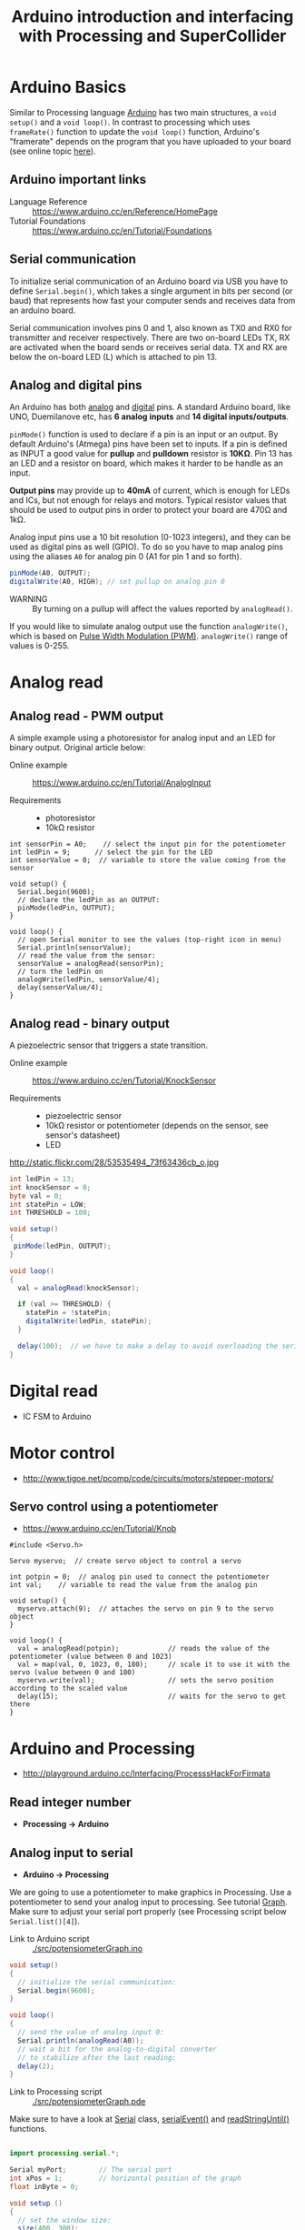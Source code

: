 #+TITLE: Arduino introduction and interfacing with Processing and SuperCollider

* Arduino Basics

Similar to Processing language [[http://arduino.cc/][Arduino]] has two main structures, a =void setup()= and a =void loop()=.  In contrast to processing which uses =frameRate()= function to update the =void loop()= function, Arduino's "framerate" depends on the program that you have uploaded to your board (see online topic [[http://forum.arduino.cc/index.php?topic=42695.0][here]]).


** Arduino *important links*
- Language Reference :: https://www.arduino.cc/en/Reference/HomePage
- Tutorial Foundations :: https://www.arduino.cc/en/Tutorial/Foundations

** Serial communication
To initialize serial communication of an Arduino board via USB you have to define =Serial.begin()=, which takes a single argument in bits per second (or baud) that represents how fast your computer sends and receives data from an arduino board.

Serial communication involves pins 0 and 1, also known as TX0 and RX0 for transmitter and receiver respectively.  There are two on-board LEDs TX, RX are activated when the board sends or receives serial data.  TX and RX are below the on-board LED (L) which is attached to pin 13.

[[https://www.arduino.cc/en/uploads/Tutorial/ArduinoUNO_bb.png]]


** Analog and digital pins

An Arduino has both [[https://www.arduino.cc/en/Tutorial/AnalogInputPins][analog]] and [[https://www.arduino.cc/en/Tutorial/DigitalPins][digital]] pins.  A standard Arduino board, like UNO, Duemilanove etc, has *6 analog inputs* and *14 digital inputs/outputs*.

=pinMode()= function is used to declare if a pin is an input or an output.  By default Arduino's (Atmega) pins have been set to inputs.  If a pin is defined as INPUT a good value for *pullup* and *pulldown* resistor is *10KΩ*.  Pin 13 has an LED and a resistor on board, which makes it harder to be handle as an input.

*Output pins* may provide up to *40mA* of current, which is enough for LEDs and ICs, but not enough for relays and motors.  Typical resistor values that should be used to output pins in order to protect your board are 470Ω and 1kΩ.

Analog input pins use a 10 bit resolution (0-1023 integers), and they can be used as digital pins as well (GPIO).  To do so you have to map analog pins using the aliases =A0= for analog pin 0 (A1 for pin 1 and so forth).

#+BEGIN_SRC java
pinMode(A0, OUTPUT);
digitalWrite(A0, HIGH); // set pullup on analog pin 0
#+END_SRC

- WARNING :: By turning on a pullup will affect the values reported by =analogRead()=.

If you would like to simulate analog output use the function =analogWrite()=, which is based on [[https://www.arduino.cc/en/Tutorial/PWM][Pulse Width Modulation (PWM)]].  =analogWrite()= range of values is 0-255.


* Analog read

** Analog read - PWM output

A simple example using a photoresistor for analog input and an LED for binary output.  Original article below:

- Online example :: https://www.arduino.cc/en/Tutorial/AnalogInput

- Requirements ::
  - photoresistor
  - 10kΩ resistor

[[./img/photoresistor.png]]


#+BEGIN_SRC java ./src/photoresistor.ino
int sensorPin = A0;    // select the input pin for the potentiometer
int ledPin = 9;      // select the pin for the LED
int sensorValue = 0;  // variable to store the value coming from the sensor

void setup() {
  Serial.begin(9600);
  // declare the ledPin as an OUTPUT:
  pinMode(ledPin, OUTPUT);
}

void loop() {
  // open Serial monitor to see the values (top-right icon in menu)
  Serial.println(sensorValue);
  // read the value from the sensor:
  sensorValue = analogRead(sensorPin);
  // turn the ledPin on
  analogWrite(ledPin, sensorValue/4);
  delay(sensorValue/4);
}
#+END_SRC

** Analog read - binary output
A piezoelectric sensor that triggers a state transition.

- Online example :: https://www.arduino.cc/en/Tutorial/KnockSensor

- Requirements ::
  - piezoelectric sensor
  - 10kΩ resistor or potentiometer (depends on the sensor, see sensor's datasheet)
  - LED

http://static.flickr.com/28/53535494_73f63436cb_o.jpg



#+BEGIN_SRC java
int ledPin = 13;
int knockSensor = 0;
byte val = 0;
int statePin = LOW;
int THRESHOLD = 100;

void setup()
{
 pinMode(ledPin, OUTPUT);
}

void loop()
{
  val = analogRead(knockSensor);

  if (val >= THRESHOLD) {
    statePin = !statePin;
    digitalWrite(ledPin, statePin);
  }

  delay(100);  // we have to make a delay to avoid overloading the serial port
}
#+END_SRC

#+RESULTS:
[[file:./img/piezo-states.png]]


* Digital read
- IC FSM to Arduino
* Motor control
- http://www.tigoe.net/pcomp/code/circuits/motors/stepper-motors/
** Servo control using a potentiometer

- https://www.arduino.cc/en/Tutorial/Knob

[[https://www.arduino.cc/en/uploads/Tutorial/knob_BB.png]]

#+BEGIN_SRC java ./src/servoKnob.ino
#include <Servo.h>

Servo myservo;  // create servo object to control a servo

int potpin = 0;  // analog pin used to connect the potentiometer
int val;    // variable to read the value from the analog pin

void setup() {
  myservo.attach(9);  // attaches the servo on pin 9 to the servo object
}

void loop() {
  val = analogRead(potpin);            // reads the value of the potentiometer (value between 0 and 1023)
  val = map(val, 0, 1023, 0, 180);     // scale it to use it with the servo (value between 0 and 180)
  myservo.write(val);                  // sets the servo position according to the scaled value
  delay(15);                           // waits for the servo to get there
}
#+END_SRC


* Arduino and Processing
- http://playground.arduino.cc/Interfacing/ProcesssHackForFirmata
** Read integer number
- *Processing \rightarrow Arduino*
** Analog input to serial
- *Arduino \rightarrow Processing*
We are going to use a potentiometer to make graphics in Processing.  Use a potentiometer to send your analog input to processing.  See tutorial [[https://www.arduino.cc/en/Tutorial/Graph][Graph]].  Make sure to adjust your serial port properly (see Processing script below =Serial.list()[4]=).


- Link to Arduino script :: [[./src/potensiometerGraph.ino]]

#+BEGIN_SRC java
void setup()
{
  // initialize the serial communication:
  Serial.begin(9600);
}

void loop()
{
  // send the value of analog input 0:
  Serial.println(analogRead(A0));
  // wait a bit for the analog-to-digital converter
  // to stabilize after the last reading:
  delay(2);
}
#+END_SRC

- Link to Processing script :: [[./src/potensiometerGraph.pde]]

Make sure to have a look at [[https://processing.org/reference/libraries/serial/Serial.html][Serial]] class, [[https://www.processing.org/reference/libraries/serial/serialEvent_.html][serialEvent()]] and [[https://processing.org/reference/libraries/serial/Serial_readStringUntil_.html][readStringUntil()]] functions.

#+BEGIN_SRC java

import processing.serial.*;

Serial myPort;        // The serial port
int xPos = 1;         // horizontal position of the graph
float inByte = 0;

void setup ()
{
  // set the window size:
  size(400, 300);

  // List all the available serial ports
  println(Serial.list());

  // select your serial port
  myPort = new Serial(this, Serial.list()[4], 9600);

  // don't generate a serialEvent() unless you get a newline character:
  myPort.bufferUntil('\n');

  // set inital background:
  background(0);
}

void draw()
{
  // draw the line:
  stroke(127, 34, 255);
  line(xPos, height, xPos, height - inByte);

  // at the edge of the screen, go back to the beginning:
  if (xPos >= width)
  {
    xPos = 0;
    background(0);
  }
  else
  {
    // increment the horizontal position:
    xPos++;
  }
}
// a serial event is called when data is available
void serialEvent (Serial myPort)
{
  // get the ASCII string:
  String inString = myPort.readStringUntil('\n');

  if (inString != null)
  {
    // trim off any whitespace:
    inString = trim(inString);
    // convert to an int and map to the screen height:
    inByte = float(inString);
    println(inByte);
    inByte = map(inByte, 0, 1023, 0, height);
  }
}
#+END_SRC
- https://www.arduino.cc/en/Tutorial/Graph
- http://playground.arduino.cc/Interfacing/Processing
* Arduino and SuperCollider
- http://new-supercollider-mailing-lists-forums-use-these.2681727.n2.nabble.com/Data-Transfer-between-SC-and-Arduino-using-Serial-port-td7621470.html#a7621488
- http://www.fredrikolofsson.com/f0blog/?q=node/605
- http://comments.gmane.org/gmane.comp.audio.supercollider.user/110415

** Analog write - Dimmer
- *SuperCollider \rightarrow Arduino*

- Link to Arduino script :: [[./src/analogWriteDimmer.ino]]

#+BEGIN_SRC java
const int ledPin = 9;      // the pin that the LED is attached to

void setup()
{
  // initialize the serial communication:
  Serial.begin(9600);
  // initialize the ledPin as an output:
  pinMode(ledPin, OUTPUT);
}

void loop()
{
  byte brightness;

  // check if data has been sent from the computer:
  if (Serial.available())
  {
    // read the most recent byte (which will be from 0 to 255):
    brightness = Serial.read();
    // set the brightness of the LED:
    analogWrite(ledPin, brightness);
  }
}
#+END_SRC

- Link to SC3 script :: [[./src/analogWriteDimmer.scd]]

#+BEGIN_SRC sclang
// DIMMER

(
p = SerialPort(
    "/dev/ttyUSB0",    //edit to match your port. SerialPort.listDevices
    baudrate: 9600,    //check that baudrate is the same as in arduino sketch
    crtscts: true);
)

//send serial data - slow pulsating
(
r = Routine({
    inf.do{|i|
        p.put(i.fold(0, 100).linexp(0, 100, 1, 255).asInteger.postln);
        0.02.wait;
    };
}).play;
)

r.stop;
p.close;
#+END_SRC
** Digital write - GUI with buttons
- *SuperCollider \rightarrow Arduino*

A simple protocol for serial communication, based on the example by [[http://www.fredrikolofsson.com/f0blog/?q=node/605][Fredrik Olofsson]].

- Link to Arduino script :: [[./src/analogWriteDimmer.ino]]

#+BEGIN_SRC java
byte digPins[] = {8, 9, 10, 11, 12, 13};

byte val, cnt = 0;
byte digData[] = {0, 0, 0, 0, 0, 0, 0, 0};

void setup()
{
    Serial.begin(38400);
    for(byte i = 0; i < 6; i++)
    {
        pinMode(digPins[i], OUTPUT);
    }
}

void loop()
{
    while(Serial.available())
    {
        val = Serial.read();
        if(cnt == 0)
        {
            if(val == 10)
            {
                cnt = 1;
            }
        }
        else if(cnt < 7)
        {
            digData[cnt - 1] = val;
            cnt++;
        }
        else
        {
            if(val == 11)
            {
                for(byte i = 0; i < 6; i++)
                {
                    digitalWrite(digPins[i], digData[i]);
                }
            }
            else
            {
                // serial read error
            }
            cnt = 0; // reset counter
        }
    }
    delay(10);
}
#+END_SRC

- Link to SC3 script :: [[./src/digitalWriteButtons.scd]]

#+BEGIN_SRC sclang :tangle ./src/digitalWriteButtons.scd
(
var name = "/dev/ttyUSB0";	//edit to match your serial device
var port = SerialPort(name, 38400, crtscts: true);
var dig = [10, 0, 0, 0, 0, 0, 0, 11];
var w = Window("buttons write");
var v = HLayoutView(w, Rect(30, 30, 300, 300));
var butt;

Array.fill(6, { | i |
	butt = Button(v, Rect(10, 10, 50, 100));
	butt.states_([["pin"++(8+i).asString, Color.black, Color.white], ["pin"++(8+i).asString, Color.black, Color.green]]);
	butt.action_({|view| dig.put(i+1, (view.value).asInteger); port.putAll(dig.postln)});
});

w.front;

CmdPeriod.doOnce({port.putAll([10, 0, 0, 0, 0, 0, 0, 11]); port.close; w.close});
)
#+END_SRC

#+RESULTS:
#+begin_example
(
var name = "/dev/ttyUSB0";      //edit to match your serial device
var port = SerialPort(name, 38400, crtscts: true);
var dig = [10, 0, 0, 0, 0, 0, 0, 11];
var w = Window("buttons write");
var v = HLayoutView(w, Rect(30, 30, 300, 300));
var butt;

Array.fill(6, { | i |
        butt = Button(v, Rect(10, 10, 50, 100));
        butt.states_([["pin"++(8+i).asString, Color.black, Color.white], ["pin"++(8+i).asString, Color.black, Color.green]]);
        butt.action_({|view| dig.put(i+1, (view.value).asInteger); port.putAll(dig.postln)});
});

w.front;

CmdPeriod.doOnce({port.putAll([10, 0, 0, 0, 0, 0, 0, 11]); port.close; w.close});
)
#+end_example

*** Using port registers
- https://www.arduino.cc/en/Reference/PortManipulation
- http://playground.arduino.cc/Code/BitMath#introduction

* Appendix
** Resistor color codes
- If you don't have a multimeter to measure the value of a resistor you can either use an online application or calculate the Ohms of your resistor using the table in the wikipedia link below :: https://en.wikipedia.org/wiki/Electronic_color_code#Resistor_color-coding
